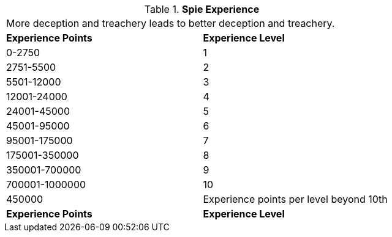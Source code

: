 // Table 8.20 Spie Experience
.*Spie Experience*
[width="75%",cols="2*^",frame="all", stripes="even"]
|===
2+<|More deception and treachery leads to better deception and treachery.
s|Experience Points
s|Experience Level

|0-2750
|1

|2751-5500
|2

|5501-12000
|3

|12001-24000
|4

|24001-45000
|5

|45001-95000
|6

|95001-175000
|7

|175001-350000
|8

|350001-700000
|9

|700001-1000000
|10

|450000
|Experience points per level beyond 10th

s|Experience Points
s|Experience Level


|===

